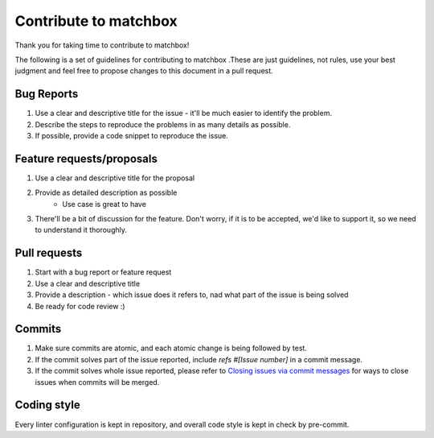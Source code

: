 Contribute to matchbox
======================

Thank you for taking time to contribute to matchbox!

The following is a set of guidelines for contributing to matchbox .These are just guidelines, not rules, use your best judgment and feel free to propose changes to this document in a pull request.

Bug Reports
-----------

#. Use a clear and descriptive title for the issue - it'll be much easier to identify the problem.
#. Describe the steps to reproduce the problems in as many details as possible.
#. If possible, provide a code snippet to reproduce the issue.

Feature requests/proposals
--------------------------

#. Use a clear and descriptive title for the proposal
#. Provide as detailed description as possible
    * Use case is great to have
#. There'll be a bit of discussion for the feature. Don't worry, if it is to be accepted, we'd like to support it, so we need to understand it thoroughly.


Pull requests
-------------

#. Start with a bug report or feature request
#. Use a clear and descriptive title
#. Provide a description - which issue does it refers to, nad what part of the issue is being solved
#. Be ready for code review :)

Commits
-------

#. Make sure commits are atomic, and each atomic change is being followed by test.
#. If the commit solves part of the issue reported, include *refs #[Issue number]* in a commit message.
#. If the commit solves whole issue reported, please refer to `Closing issues via commit messages <https://help.github.com/articles/closing-issues-via-commit-messages/>`_ for ways to close issues when commits will be merged.


Coding style
------------

Every linter configuration is kept in repository, and overall code style is kept in check by pre-commit.
